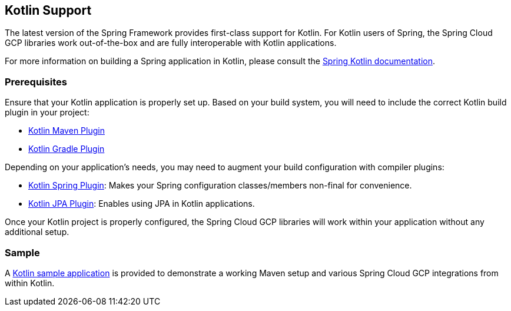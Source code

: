 == Kotlin Support

The latest version of the Spring Framework provides first-class support for Kotlin.
For Kotlin users of Spring, the Spring Cloud GCP libraries work out-of-the-box and are fully interoperable with Kotlin applications.

For more information on building a Spring application in Kotlin, please consult the https://docs.spring.io/spring/docs/current/spring-framework-reference/languages.html#kotlin[Spring Kotlin documentation].

=== Prerequisites

Ensure that your Kotlin application is properly set up.
Based on your build system, you will need to include the correct Kotlin build plugin in your project:

* https://kotlinlang.org/docs/reference/using-maven.html[Kotlin Maven Plugin]
* https://kotlinlang.org/docs/reference/using-gradle.html[Kotlin Gradle Plugin]

Depending on your application's needs, you may need to augment your build configuration with compiler plugins:

* https://kotlinlang.org/docs/reference/compiler-plugins.html#spring-support[Kotlin Spring Plugin]: Makes your Spring configuration classes/members non-final for convenience.
* https://kotlinlang.org/docs/reference/compiler-plugins.html#jpa-support[Kotlin JPA Plugin]: Enables using JPA in Kotlin applications.

Once your Kotlin project is properly configured, the Spring Cloud GCP libraries will work within your application without any additional setup.

=== Sample

A https://github.com/GoogleCloudPlatform/spring-cloud-gcp/tree/main/spring-cloud-gcp-samples/spring-cloud-gcp-kotlin-samples/spring-cloud-gcp-kotlin-app-sample[Kotlin sample application] is provided to demonstrate a working Maven setup and various Spring Cloud GCP integrations from within Kotlin.

